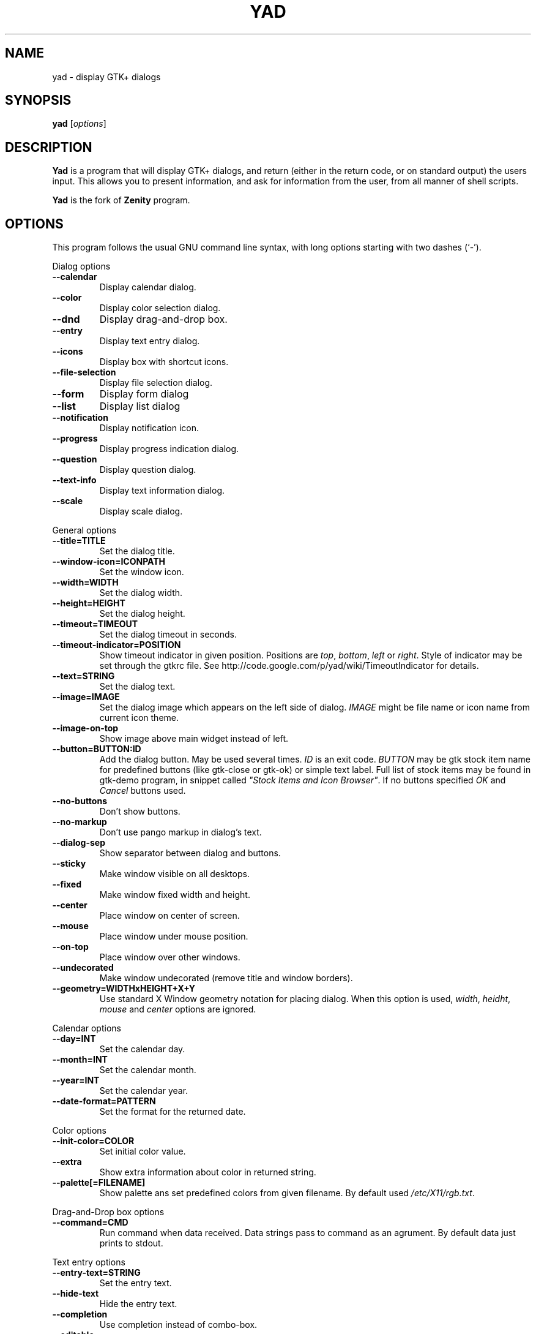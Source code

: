 .TH YAD 1 "October 3, 2010"
.SH NAME
yad \- display GTK+ dialogs
.SH SYNOPSIS
.B yad
.RI [ options ]
.SH DESCRIPTION
\fBYad\fP is a program that will display GTK+ dialogs, and return
(either in the return code, or on standard output) the users
input. This allows you to present information, and ask for information
from the user, from all manner of shell scripts.
.PP
\fBYad\fP is the fork of \fBZenity\fP program.
.SH OPTIONS
This program follows the usual GNU command line syntax, with long
options starting with two dashes (`-').

.PP
Dialog options
.TP
.B \-\-calendar
Display calendar dialog.
.TP
.B \-\-color
Display color selection dialog.
.TP
.B \-\-dnd
Display drag-and-drop box.
.TP
.B \-\-entry
Display text entry dialog.
.TP
.B \-\-icons
Display box with shortcut icons.
.TP
.B \-\-file\-selection
Display file selection dialog.
.TP
.B \-\-form
Display form dialog
.TP
.B \-\-list
Display list dialog
.TP
.B \-\-notification
Display notification icon.
.TP
.B \-\-progress
Display progress indication dialog.
.TP
.B \-\-question
Display question dialog.
.TP
.B \-\-text-info
Display text information dialog.
.TP
.B \-\-scale
Display scale dialog.

.PP
General options
.TP
.B \-\-title=TITLE
Set the dialog title.
.TP
.B \-\-window-icon=ICONPATH
Set the window icon.
.TP
.B \-\-width=WIDTH
Set the dialog width.
.TP
.B \-\-height=HEIGHT
Set the dialog height.
.TP
.B \-\-timeout=TIMEOUT
Set the dialog timeout in seconds.
.TP
.B \-\-timeout-indicator=POSITION
Show timeout indicator in given position. Positions are \fItop\fP, \fIbottom\fP, \fIleft\fP or \fIright\fP.
Style of indicator may be set through the gtkrc file. 
See http://code.google.com/p/yad/wiki/TimeoutIndicator for details.
.TP
.B \-\-text=STRING
Set the dialog text.
.TP
.B \-\-image=IMAGE
Set the dialog image which appears on the left side of dialog.
\fIIMAGE\fP might be file name or icon name from current icon theme.
.TP
.B \-\-image-on-top
Show image above main widget instead of left.
.TP
.B \-\-button=BUTTON:ID
Add the dialog button. May be used several times. \fIID\fP is an exit code.
\fIBUTTON\fP may be gtk stock item name for predefined buttons (like gtk-close or gtk-ok) or simple text label. 
Full list of stock items may be found in gtk-demo program, in snippet called \fI"Stock Items and Icon Browser"\fP. 
If no buttons specified \fIOK\fP and \fICancel\fP buttons used.
.TP
.B \-\-no-buttons
Don't show buttons.
.TP
.B \-\-no-markup
Don't use pango markup in dialog's text.
.TP
.B \-\-dialog-sep
Show separator between dialog and buttons.
.TP
.B \-\-sticky
Make window visible on all desktops.
.TP
.B \-\-fixed
Make window fixed width and height.
.TP
.B \-\-center
Place window on center of screen.
.TP
.B \-\-mouse
Place window under mouse position.
.TP
.B \-\-on-top
Place window over other windows.
.TP
.B \-\-undecorated
Make window undecorated (remove title and window borders).
.TP
.B \-\-geometry=WIDTHxHEIGHT+X+Y
Use standard X Window geometry notation for placing dialog.
When this option is used, \fIwidth\fP, \fIheidht\fP, \fImouse\fP and \fIcenter\fP options are
ignored.

.PP 
Calendar options
.TP
.B \-\-day=INT
Set the calendar day.
.TP
.B \-\-month=INT
Set the calendar month.
.TP
.B \-\-year=INT
Set the calendar year.
.TP
.B \-\-date-format=PATTERN
Set the format for the returned date.

.PP 
Color options
.TP
.B \-\-init\-color=COLOR
Set initial color value.
.TP
.B \-\-extra
Show extra information about color in returned string.
.TP
.B \-\-palette[=FILENAME]
Show palette ans set predefined colors from given filename.
By default used \fI/etc/X11/rgb.txt\fP.

.PP
Drag-and-Drop box options
.TP
.B \-\-command=CMD
Run command when data received. Data strings pass to command as an agrument. 
By default data just prints to stdout.

.PP
Text entry options
.TP
.B \-\-entry-text=STRING
Set the entry text.
.TP
.B \-\-hide-text
Hide the entry text.
.TP
.B \-\-completion
Use completion instead of combo-box.
.TP
.B \-\-editable
Allow changes to text in combo-box.

.PP
Iconbox options
.TP
.B \-\-read-dir=DIRECTORY
Read .desktop files from specified directory.
.TP
.B \-\-generic
Use field GenericName instead of Name for shortcut label.
.TP
.B \-\-stdin
Read data from stdin. Data must be in order - \fIName\fP, \fITooltip\fP, \fIIcon\fP, \fICommand\fP, \fIInTerm\fP
separated by newline. \fIInTerm\fP is a case insensitive boolean constant (\fITRUE\fP or \fIFALSE\fP).
.TP
.B \-\-width
Set item width.
.TP
.B \-\-term
Pattern for terminal. By default use `xterm -e %s' where %s replaced by the command.

If both directory and stdin specified, content of iconbox will be read from directory.

.PP
File selection options
.TP
.B \-\-filename=FILENAME
Set the filename.
.TP
.B \-\-multiple
Allow selection of multiple filenames in file selection dialog.
.TP
.B \-\-directory
Activate directory-only selection.
.TP
.B \-\-save
Activate save mode.
.TP
.B \-\-separator=STRING
Specify separator character when returning multiple filenames.
.TP
.B \-\-confirm\-overwrite[=TEXT]
Confirm file selection if filename already exists. 
Optional argument is a text for confirmation dialog.

.PP
Form options
.TP
.B \-\-field=LABEL[:TYPE]
Add field to form. Type may be \fIH\fP, \fIRO\fP, \fINUM\fP, \fICHK\fP or \fICB\fP.
\fIH\fP - hidden field type. All characters are displayed as the invisible char.
\fIRO\fP - field is in read-only mode.
\fINUM\fP - field is a numeric. Initial value format for this field is \fIVALUE[!RANGE[!STEP]]\fP,
where \fIRANGE\fP must be in form \fIMIN..MAX\fP. `!' is a separator, the same as in \fImenu\fP command for notification icon, and may be changed in the config file.
\fICHK\fP - checkbox field. Initial value is a case insensitive boolean constant (\fITRUE\fP or \fIFALSE\fP).
\fICB\fP - combo-box field. Initial value is a list \fIVAL1!VAL2!...\fP. The separator is the same as in \fINUM\fP field.
.TP
.B \-\-separator=STRING
Set output separator characters.
.PP
Additional data in command line interpret as a default values for form fields.

.PP
List options
.TP
.B \-\-column=STRING[:TYPE]
Set the column header. Types are \fITEXT\fP, \fINUM\fP, \fICHK\fP, \fIIMG\fP or \fITIP\fP. 
\fITEXT\fP type is default. \fITIP\fP used for define tooltip column.
Images may be path to image or icon name from currnet GTK+ icon theme.
Size of icons may be set in config file. Image field prints as empty value.
.TP
.B \-\-checklist
Use check boxes for first column.
.TP
.B \-\-separator=STRING
Set output separator characters.
.TP
.B \-\-multiple
Allow multiple rows to be selected.
.TP
.B \-\-editable
Allow changes to text.
.TP
.B \-\-no-headers
Do not show column headers
.TP
.B \-\-print-all
Print all data from the list. 
.TP
.B \-\-print-column=NUM
Specify what column to print to standard output. \fI0\fP may be used to print all columns (this is default).
.TP
.B \-\-hide\-column=NUMBER
Hide a specific column.

.PP
Notification options
.TP
.B \-\-command=CMD
Set the command running when clicked on the icon.
.TP
.B \-\-listen
Listen for commands on stdin. See \fBNOTIFICATION\fP section.

.PP
Progress options
.PP
When the --progress option is used, yad reads lines of progress data from stdin. 
When the lines begin with \fI#\fP the text after \fI#\fP is displayed in the progress 
bar label. Numeric values treats like a persents for progress bar.    
.TP
.B \-\-progress-text=STRING
Set text in progress bar to STRING.
.TP
.B \-\-percentage=INT
Set initial percentage.
.TP
.B \-\-rtl
Set Right-To-Left progress bar direction.
.TP
.B \-\-auto\-close
Close dialog when 100% has been reached.
.TP
.B \-\-auto\-kill
Kill parent process if cancel button is pressed.
.TP
.B \-\-pulsate
Pulsate progress bar.

.PP
Text options
.TP
.B \-\-filename=FILENAME
Open specified file.
.TP
.B \-\-editable
Allow changes to text.
.TP
.B \-\-fore=COLOR
Set foreground color of text
.TP
.B \-\-back=COLOR
Set background color of text
.TP
.B \-\-font=FONT
Set text font. \fIFONT\fP must be in a Pango font description format.
.TP
.B \-\-wrap
Enable text wrapping.
.TP
.B \-\-justify=TYPE
Set justification. \fITYPE\fP may be \fIleft\fP, \fIright\fP, \fIcenter\fP or \fIfill\fP.
Default is \fIleft\fP.
.TP
.B \-\-margins=SIZE
Set text margins to SIZE.
.TP
.B \-\-tail
Autoscroll to end when new text appears. Works only when text is read from stdin.

.PP
Scale options
.TP
.B \-\-value=VALUE
Set initial value.
.TP
.B \-\-min\-value=VALUE
Set minimum value.
.TP
.B \-\-max\-value=VALUE
Set maximum value.
.TP
.B \-\-step=VALUE
Set step size.
.TP
.B \-\-print\-partial
Print partial values.
.TP
.B \-\-hide\-value
Hide value.

.PP
Miscellaneous options
.TP
.B \-?, \-\-help
Show summary of options.
.TP
.B \-\-about
Display an about dialog.
.TP
.B \-\-version
Show version of program.

.PP
Also the standard GTK+ options are accepted.

.SH NOTIFICATION
Allows commands to be sent to yad in the form \fBcommand:args\fP.
Possible commands are \fIicon\fP, \fItooltip\fP, \fIvisible\fP, \fIaction\fP, \fImenu\fP and \fIquit\fP.
.TP
.B
icon:ICONNAME
Set notification icon to ICONNAME.
.TP
.B
tooltip:STRING
Set notification tooltip.
.TP
.B
visible:[true|false|blink]
Set notification icon to visible, invisible or blinking states.
.TP
.B
action:COMMAND
Specify the command running when double-clicked on the icon. 
Special string \fI"quit"\fP exit the program.
.TP
.B
menu:STRING
Set popup menu for notification icon.
STRING must be in form \fIname1!action1|name2!action2...\fP.
Empty name add separator to menu.
.TP
.B
quit
Exit the program. Middle click on icon also send \fIquit\fP command.

.SH USER DEFINED SIGNALS
.TP
.B
SIGUSR1
Close dialog with 0 exit code.
.TP
.B
SIGUSR2
Close dialog with 1 exit code.

.SH EXIT STATUS
.TP
.B
0
The user has pressed \fIOK\fP button
.TP
.B
1
The user has pressed \fICancel\fP button
.TP
.B
70
The dialog has been closed because the timeout has been reached.
.TP
.B
252
The dialog has been closed by pressing \fIEsc\fP or used the window functions to close the dialog
.TP
Exit codes for user-specified buttons must be specified in command line.

.SH EXAMPLES
Display a file selector with the title \fISelect a file to
remove\fP. The file selected is returned on standard output.
.IP
yad  \-\-title="Select a file to remove" \-\-file-selection
.PP
Display a text entry dialog with the title \fISelect Host\fP and the
text \fISelect the host you would like to flood-ping\fP. The entered
text is returned on standard output.
.IP
yad  \-\-title "Select Host" \-\-entry \-\-text "Select the host you would like to flood-ping"
.PP
Display a dialog, asking \fIMicrosoft Windows has been found! Would
you like to remove it?\fP. The return code will be 0 (true in shell)
if \fIYES\fP is selected, and 1 (false) if \fINO\fP is selected.
.IP
yad  \-\-image "dialog-question" \-\-title "Alert" \-\-button=gtk-yes:0 \-\-button=gtk-no:1 \-\-text "Microsoft Windows has been found! Would you like to remove it?"
.PP
Show the search results in a list dialog with the title \fISearch Results\fP
and the text \fIFinding all header files...\fP.
.IP
find . \-name '*.h' | yad \-\-list \-\-title "Search Results" \-\-text "Finding all header files.." \-\-column "Files"
.PP
Show an icon in the notification area
.IP
yad \-\-notification \-\-image=update.png \-\-text "System update necessary!" \-\-command "xterm -e apt-get upgrade"
.PP
Display a weekly shopping list in a check list dialog with \fIApples\fP and \fIOranges\fP pre selected
.IP
yad \-\-list \-\-checklist \-\-column "Buy" \-\-column "Item" TRUE Apples TRUE Oranges FALSE Pears FALSE Toothpaste
.PP
Display a progress dialog while searching for all the postscript files in your home directory
.IP
find $HOME \-name '*.ps' | yad \-\-progress \-\-pulsate
.PP
Display a box with all of the installed desktop applications
.IP
yad \-\-icons \-\-read-dir=/usr/share/applications

.SH AUTHOR
\fBYad\fP was written by Victor Ananjevsky <ananasik@gmail.com>.

.SH SEE ALSO
\fBgdialog\fP(1), \fBdialog\fP(1), \fBzenity\fP(1)
